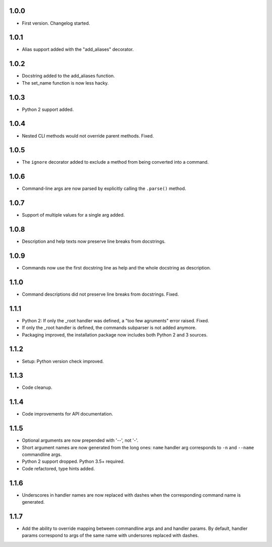 1.0.0
=====

-   First version. Changelog started.

1.0.1
=====

-   Alias support added with the "add_aliases" decorator.

1.0.2
=====

-   Docstring added to the add_aliases function.
-   The set_name function is now less hacky.

1.0.3
=====

-   Python 2 support added.

1.0.4
=====

-   Nested CLI methods would not override parent methods. Fixed.

1.0.5
=====

-   The ``ignore`` decorator added to exclude a method from being converted into a command.

1.0.6
=====

-   Command-line args are now parsed by explicitly calling the ``.parse()`` method.

1.0.7
=====

-   Support of multiple values for a single arg added.

1.0.8
=====

-   Description and help texts now preserve line breaks from docstrings.

1.0.9
=====

-   Commands now use the first docstring line as help and the whole docstring as description.

1.1.0
=====

-   Command descriptions did not preserve line breaks from docstrings. Fixed.

1.1.1
=====

-   Python 2: If only the _root handler was defined, a "too few agruments" error raised. Fixed.
-   If only the _root handler is defined, the commands subparser is not added anymore.
-   Packaging improved, the installation package now includes both Python 2 and 3 sources.

1.1.2
=====

-   Setup: Python version check improved.

1.1.3
=====

-   Code cleanup.

1.1.4
=====

-   Code improvements for API documentation.

1.1.5
=====

-   Optional arguments are now prepended with '--', not '-'.
-   Short argument names are now generated from the long ones: ``name`` handler arg corresponds to ``-n`` and ``--name`` commandline args.
-   Python 2 support dropped. Python 3.5+ required.
-   Code refactored, type hints added.


1.1.6
=====

-   Underscores in handler names are now replaced with dashes when the corresponding command name is generated.


1.1.7
=====

-   Add the ability to override mapping between commandline args and and handler params. By default,    handler params correspond to args of the same name with undersores replaced with dashes.
